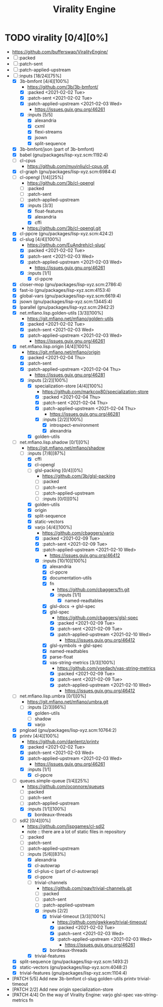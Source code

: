 #+TITLE: Virality Engine
#+created: <2021-01-24 Sun 19:50:27 GMT>
#+modified: <2021-02-14 Sun 19:37:48 GMT>

* TODO virality [0/4][0%]
- https://github.com/bufferswap/ViralityEngine/
- [ ] :packed
- [ ] :patch-sent
- [ ] :patch-applied-upstream
- [-] :inputs [18/24][75%]
  + [X] 3b-bmfont [4/4][100%]
    - https://github.com/3b/3b-bmfont/
    - [X] :packed <2021-02-02 Tue>
    - [X] :patch-sent  <2021-02-02 Tue>
    - [X] :patch-applied-upstream <2021-02-03 Wed>
      - https://issues.guix.gnu.org/46261
    - [X] :inputs [5/5]
      - [X] alexandria
      - [X] cxml
      - [X] flexi-streams
      - [X] jsown
      - [X] split-sequence
  + [X] 3b-bmfont/json (part of 3b-bmfont)
  + [X] babel (gnu/packages/lisp-xyz.scm:1192:4)
  + [ ] cl-cpus
    - https://github.com/muyinliu/cl-cpus.git
  + [X] cl-graph (gnu/packages/lisp-xyz.scm:6984:4)
  + [-] cl-opengl [1/4][25%]
    - https://github.com/3b/cl-opengl
    - [ ] :packed
    - [ ] :patch-sent
    - [ ] :patch-applied-upstream
    - [X] :inputs [3/3]
      + [X] float-features
      + [X] alexandria
      + [X] cffi
    - https://github.com/3b/cl-opengl.git
  + [X] cl-ppcre (gnu/packages/lisp-xyz.scm:424:2)
  + [X] cl-slug [4/4][100%]
    - https://github.com/EuAndreh/cl-slug/
    - [X] :packed <2021-02-02 Tue>
    - [X] :patch-sent <2021-02-03 Wed>
    - [X] :patch-applied-upstream <2021-02-03 Wed>
      - https://issues.guix.gnu.org/46261
    - [X] :inputs [1/1]
      - [X] cl-ppcre
  + [X] closer-mop (gnu/packages/lisp-xyz.scm:2786:4)
  + [X] fast-io (gnu/packages/lisp-xyz.scm:4153:4)
  + [X] global-vars (gnu/packages/lisp-xyz.scm:6619:4)
  + [X] jsown (gnu/packages/lisp-xyz.scm:13445:4)
  + [X] lparallel (gnu/packages/lisp-xyz.scm:2942:2)
  + [X] net.mfiano.lisp.golden-utils [3/3][100%]
    - https://git.mfiano.net/mfiano/golden-utils
    - [X] :packed <2021-02-02 Tue>
    - [X] :patch-sent <2021-02-03 Wed>
    - [X] :patch-applied-upstream <2021-02-03 Wed>
      - https://issues.guix.gnu.org/46261
  + [X] net.mfiano.lisp.origin [4/4][100%]
    - https://git.mfiano.net/mfiano/origin
    - [X] :packed <2021-02-04 Thu>
    - [X] :patch-sent
    - [X] :patch-applied-upstream <2021-02-04 Thu>
      - https://issues.guix.gnu.org/46281
    - [X] :inputs [2/2][100%]
      + [X] specialization-store [4/4][100%]
        - https://github.com/markcox80/specialization-store
        - [X] :packed <2021-02-04 Thu>
        - [X] :patch-sent <2021-02-04 Thu>
        - [X] :patch-applied-upstream <2021-02-04 Thu>
          + https://issues.guix.gnu.org/46281
        - [X] :inputs [2/2][100%]
          + [X] introspect-environment
          + [X] alexandria
      + [X] golden-utils
  + [-] net.mfiano.lisp.shadow [0/1][0%]
    - https://git.mfiano.net/mfiano/shadow
    - [-] :inputs [7/8][87%]
      + [X] cffi
      + [X] cl-opengl
      + [ ] glsl-packing [0/4][0%]
        - https://github.com/3b/glsl-packing
        - [ ] :packed
        - [ ] :patch-sent
        - [ ] :patch-applied-upstream
        - [ ] :inputs [0/0][0%]
      + [X] golden-utils
      + [X] origin
      + [X] split-sequence
      + [X] static-vectors
      + [X] varjo [4/4][100%]
        - https://github.com/cbaggers/varjo
        - [X] :packed <2021-02-09 Tue>
        - [X] :patch-sent <2021-02-09 Tue>
        - [X] :patch-applied-upstream <2021-02-10 Wed>
          - https://issues.guix.gnu.org/46412
        - [X] :inputs [10/10][100%]
          + [X] alexandria
          + [X] cl-ppcre
          + [X] documentation-utils
          + [X] fn
            - https://github.com/cbaggers/fn.git
            - [X] :inputs [1/1]
              + [X] named-readtables
          + [X] glsl-docs -> glsl-spec
          + [X] glsl-spec
            - https://github.com/cbaggers/glsl-spec
            - [X] :packed <2021-02-09 Tue>
            - [X] :patch-sent <2021-02-09 Tue>
            - [X] :patch-applied-upstream <2021-02-10 Wed>
              + https://issues.guix.gnu.org/46412
          + [X] glsl-symbols -> glsl-spec
          + [X] named-readtables
          + [X] parse-float
          + [X] vas-string-metrics [3/3][100%]
            - https://github.com/vsedach/vas-string-metrics
            - [X] :packed <2021-02-09 Tue>
            - [X] :patch-sent <2021-02-09 Tue>
            - [X] :patch-applied-upstream <2021-02-10 Wed>
              + https://issues.guix.gnu.org/46412
  + [-] net.mfiano.lisp.umbra [0/1][0%]
    - https://git.mfiano.net/mfiano/umbra.git
    - [-] :inputs [2/3][66%]
      - [X] golden-utils
      - [ ] shadow
      - [X] varjo
  + [X] pngload (gnu/packages/lisp-xyz.scm:10764:2)
  + [X] printv [4/4][100%]
    - https://github.com/danlentz/printv
    - [X] :packed <2021-02-02 Tue>
    - [X] :patch-sent <2021-02-03 Wed>
    - [X] :patch-applied-upstream <2021-02-03 Wed>
      - https://issues.guix.gnu.org/46261
    - [X] :inputs [1/1]
      - [X] cl-ppcre
  + [-] queues.simple-queue [1/4][25%]
    - https://github.com/oconnore/queues
    - [ ] :packed
    - [ ] :patch-sent
    - [ ] :patch-applied-upstream
    - [X] :inputs [1/1][100%]
      + [X] bordeaux-threads
  + [-] sdl2 [0/4][0%]
    - https://github.com/lispgames/cl-sdl2
    - note :: there are a lot of static files in repository
    - [ ] :packed
    - [ ] :patch-sent
    - [ ] :patch-applied-upstream
    - [-] :inputs [5/6][83%]
      + [X] alexandria
      + [X] cl-autowrap
      + [X] cl-plus-c (part of cl-autowrap)
      + [X] cl-ppcre
      + [-] trivial-channels
        - https://github.com/rpav/trivial-channels.git
        - [ ] :packed
        - [ ] :patch-sent
        - [ ] :patch-applied-upstream
        - [X] :inputs [2/2]
          - [X] trivial-timeout [3/3][100%]
            - https://github.com/gwkkwg/trivial-timeout/
            - [X] :packed <2021-02-02 Tue>
            - [X] :patch-sent <2021-02-03 Wed>
            - [X] :patch-applied-upstream <2021-02-03 Wed>
              + https://issues.guix.gnu.org/46261
          - [X] bordeaux-threads
      + [X] trivial-features
  + [X] split-sequence (gnu/packages/lisp-xyz.scm:1493:2)
  + [X] static-vectors (gnu/packages/lisp-xyz.scm:4048:2)
  + [X] trivial-features (gnu/packages/lisp-xyz.scm:1104:4)

- [PATCH 5/5] Add new 3b-bmfont cl-slug golden-utils printv trivial-timeout
- [PATCH 2/2] Add new origin specialization-store
- [PATCH 4/4] On the way of Virality Engine: varjo glsl-spec vas-string-metrics fn
